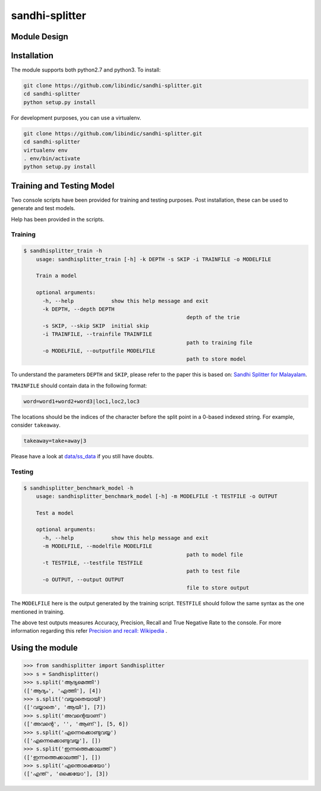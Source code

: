 .. sandhi-splitter documentation master file, created by
   sphinx-quickstart on Sat Jul 16 08:56:12 2016.
   You can adapt this file completely to your liking, but it should at least
   contain the root `toctree` directive.

sandhi-splitter
===============

Module Design 
-------------
.. figure::  _static/libindic-uml.png
   :align:   center


Installation
------------

The module supports both python2.7 and python3. To install:

.. code-block:: bash

    git clone https://github.com/libindic/sandhi-splitter.git
    cd sandhi-splitter
    python setup.py install

For development purposes, you can use a virtualenv.

.. code-block:: bash

    git clone https://github.com/libindic/sandhi-splitter.git
    cd sandhi-splitter
    virtualenv env
    . env/bin/activate
    python setup.py install



Training and Testing Model
--------------------------

Two console scripts have been provided for training and testing purposes.
Post installation, these can be used to generate and test models.

Help has been provided in the scripts.

Training
++++++++

.. code-block:: bash

    $ sandhisplitter_train -h
	usage: sandhisplitter_train [-h] -k DEPTH -s SKIP -i TRAINFILE -o MODELFILE

	Train a model

	optional arguments:
	  -h, --help            show this help message and exit
	  -k DEPTH, --depth DEPTH
							depth of the trie
	  -s SKIP, --skip SKIP  initial skip
	  -i TRAINFILE, --trainfile TRAINFILE
							path to training file
	  -o MODELFILE, --outputfile MODELFILE
							path to store model


To understand the parameters ``DEPTH`` and ``SKIP``, please refer to the paper this is based on: `Sandhi Splitter for Malayalam <http://ltrc.iiit.ac.in/icon2015/icon2014_proceedings/papers/File71-p164.pdf>`_.

``TRAINFILE`` should contain data in the following format:

.. code-block:: none

    word=word1+word2+word3|loc1,loc2,loc3

The locations should be the indices of the character before the split point in a 0-based indexed string. For example, consider ``takeaway``.

.. code-block:: none

    takeaway=take+away|3

Please have a look at `data/ss_data <https://github.com/jerinphilip/sandhi-splitter/blob/master/data/ss_data>`_ if you still have doubts.

Testing
+++++++

.. code-block:: bash

    $ sandhisplitter_benchmark_model -h
	usage: sandhisplitter_benchmark_model [-h] -m MODELFILE -t TESTFILE -o OUTPUT

	Test a model

	optional arguments:
	  -h, --help            show this help message and exit
	  -m MODELFILE, --modelfile MODELFILE
							path to model file
	  -t TESTFILE, --testfile TESTFILE
							path to test file
	  -o OUTPUT, --output OUTPUT
							file to store output



The ``MODELFILE`` here is the output generated by the training script. ``TESTFILE`` should follow the same syntax as the one mentioned in training.

The above test outputs measures Accuracy, Precision, Recall and True Negative Rate to the console. For more information regarding this refer `Precision and recall: Wikipedia <https://en.wikipedia.org/wiki/Precision_and_recall>`_ .

Using the module
----------------

>>> from sandhisplitter import Sandhisplitter
>>> s = Sandhisplitter()
>>> s.split('ആദ്യമെത്തി')
(['ആദ്യം', 'എത്തി'], [4])
>>> s.split('വയ്യാതെയായി')
(['വയ്യാതെ', 'ആയി'], [7])    
>>> s.split('അവന്റെയാണ്')
(['അവന്റെ', '', 'ആണ്'], [5, 6])
>>> s.split('എന്നെക്കൊണ്ടുവയ്യ')
(['എന്നെക്കൊണ്ടുവയ്യ'], [])
>>> s.split('ഇന്നത്തെക്കാലത്ത്')
(['ഇന്നത്തെക്കാലത്ത്'], [])
>>> s.split('എന്തൊക്കെയോ')
(['എന്ത്', 'ഒക്കെയോ'], [3])
